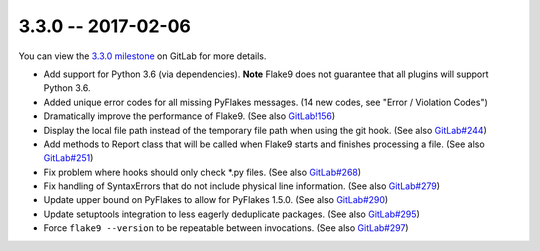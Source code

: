 3.3.0 -- 2017-02-06
-------------------

You can view the `3.3.0 milestone`_ on GitLab for more details.

- Add support for Python 3.6 (via dependencies). **Note** Flake9 does not
  guarantee that all plugins will support Python 3.6.

- Added unique error codes for all missing PyFlakes messages. (14 new
  codes, see "Error / Violation Codes")

- Dramatically improve the performance of Flake9. (See also `GitLab!156`_)

- Display the local file path instead of the temporary file path when
  using the git hook. (See also `GitLab#244`_)

- Add methods to Report class that will be called when Flake9 starts and
  finishes processing a file. (See also `GitLab#251`_)

- Fix problem where hooks should only check \*.py files. (See also
  `GitLab#268`_)

- Fix handling of SyntaxErrors that do not include physical line information.
  (See also `GitLab#279`_)

- Update upper bound on PyFlakes to allow for PyFlakes 1.5.0.  (See also
  `GitLab#290`_)

- Update setuptools integration to less eagerly deduplicate packages.
  (See also `GitLab#295`_)

- Force ``flake9 --version`` to be repeatable between invocations. (See also
  `GitLab#297`_)

.. all links
.. _3.3.0 milestone:
    https://gitlab.com/pycqa/flake9/milestones/16

.. issue links
.. _GitLab#244:
    https://gitlab.com/pycqa/flake9/issues/244
.. _GitLab#251:
    https://gitlab.com/pycqa/flake9/issues/251
.. _GitLab#268:
    https://gitlab.com/pycqa/flake9/issues/268
.. _GitLab#279:
    https://gitlab.com/pycqa/flake9/issues/279
.. _GitLab#290:
    https://gitlab.com/pycqa/flake9/issues/290
.. _GitLab#295:
    https://gitlab.com/pycqa/flake9/issues/295
.. _GitLab#297:
    https://gitlab.com/pycqa/flake9/issues/297

.. merge request links
.. _GitLab!156:
    https://gitlab.com/pycqa/flake9/merge_requests/156
